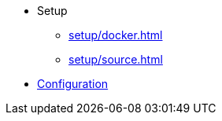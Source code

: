 * Setup
** xref:setup/docker.adoc[]
** xref:setup/source.adoc[]

* xref:configuration/index.adoc[Configuration]
